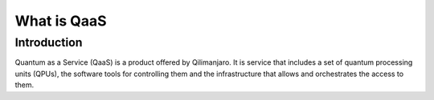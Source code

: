 What is QaaS
============

Introduction
------------

Quantum as a Service (QaaS) is a product offered by Qilimanjaro. It is service that includes a
set of quantum processing units (QPUs), the software tools for controlling them
and the infrastructure that allows and orchestrates the access to them.

